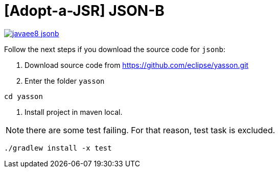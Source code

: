 = [Adopt-a-JSR] JSON-B

image:https://badges.gitter.im/perujug/javaee8-jsonb.svg[link="https://gitter.im/perujug/javaee8-jsonb?utm_source=badge&utm_medium=badge&utm_campaign=pr-badge&utm_content=badge"]

Follow the next steps if you download the source code for `jsonb`:

1. Download source code from https://github.com/eclipse/yasson.git

2. Enter the folder `yasson`

[source,bash]
----
cd yasson
----

3. Install project in maven local.

NOTE: there are some test failing. For that reason, test task is excluded.

[source,bash]
----
./gradlew install -x test
----